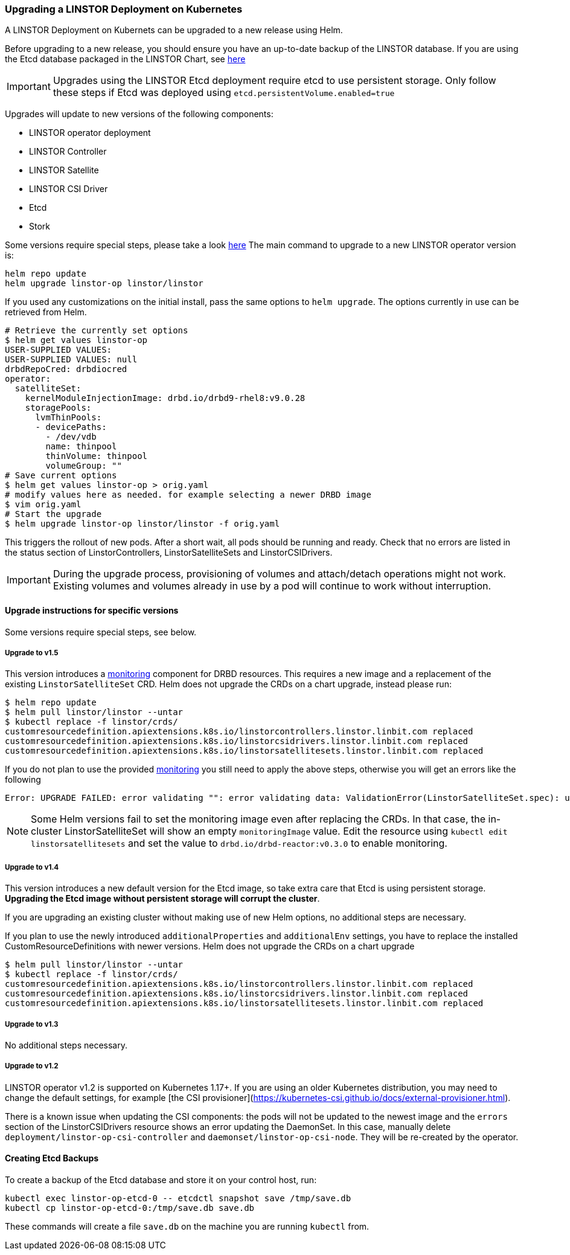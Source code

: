 [[s-kubernetes-upgrade]]
=== Upgrading a LINSTOR Deployment on Kubernetes

A LINSTOR Deployment on Kubernets can be upgraded to a new release using Helm.

Before upgrading to a new release, you should ensure you have an up-to-date backup of the LINSTOR database.
If you are using the Etcd database packaged in the LINSTOR Chart, see <<s-kubernetes-etcd-backup,here>>

IMPORTANT: Upgrades using the LINSTOR Etcd deployment require etcd to use persistent storage. Only follow these steps if
Etcd was deployed using `etcd.persistentVolume.enabled=true`

Upgrades will update to new versions of the following components:

* LINSTOR operator deployment
* LINSTOR Controller
* LINSTOR Satellite
* LINSTOR CSI Driver
* Etcd
* Stork

Some versions require special steps, please take a look <<s-kubernetes-upgrade-version,here>>
The main command to upgrade to a new LINSTOR operator version is:

----
helm repo update
helm upgrade linstor-op linstor/linstor
----

If you used any customizations on the initial install, pass the same options to `helm upgrade`. The options currently
in use can be retrieved from Helm.

----
# Retrieve the currently set options
$ helm get values linstor-op
USER-SUPPLIED VALUES:
USER-SUPPLIED VALUES: null
drbdRepoCred: drbdiocred
operator:
  satelliteSet:
    kernelModuleInjectionImage: drbd.io/drbd9-rhel8:v9.0.28
    storagePools:
      lvmThinPools:
      - devicePaths:
        - /dev/vdb
        name: thinpool
        thinVolume: thinpool
        volumeGroup: ""
# Save current options
$ helm get values linstor-op > orig.yaml
# modify values here as needed. for example selecting a newer DRBD image
$ vim orig.yaml
# Start the upgrade
$ helm upgrade linstor-op linstor/linstor -f orig.yaml
----

This triggers the rollout of new pods. After a short wait, all pods should be running and ready.
Check that no errors are listed in the status section of LinstorControllers, LinstorSatelliteSets and LinstorCSIDrivers.

IMPORTANT: During the upgrade process, provisioning of volumes and attach/detach operations might not work. Existing
volumes and volumes already in use by a pod will continue to work without interruption.

[[s-kubernetes-upgrade-version]]
==== Upgrade instructions for specific versions

Some versions require special steps, see below.

===== Upgrade to v1.5

This version introduces a <<s-kubernetes-monitoring,monitoring>> component for DRBD resources. This requires a new image
and a replacement of the existing `LinstorSatelliteSet` CRD. Helm does not upgrade the CRDs on a chart upgrade,
instead please run:

----
$ helm repo update
$ helm pull linstor/linstor --untar
$ kubectl replace -f linstor/crds/
customresourcedefinition.apiextensions.k8s.io/linstorcontrollers.linstor.linbit.com replaced
customresourcedefinition.apiextensions.k8s.io/linstorcsidrivers.linstor.linbit.com replaced
customresourcedefinition.apiextensions.k8s.io/linstorsatellitesets.linstor.linbit.com replaced
----

If you do not plan to use the provided <<s-kubernetes-monitoring,monitoring>> you still need to apply the above steps,
otherwise you will get an errors like the following

----
Error: UPGRADE FAILED: error validating "": error validating data: ValidationError(LinstorSatelliteSet.spec): unknown field "monitoringImage" in com.linbit.linstor.v1.LinstorSatelliteSet.spec
----

NOTE: Some Helm versions fail to set the monitoring image even after replacing the CRDs. In that case, the in-cluster
LinstorSatelliteSet will show an empty `monitoringImage` value. Edit the resource using
`kubectl edit linstorsatellitesets` and set the value to `drbd.io/drbd-reactor:v0.3.0` to enable monitoring.

===== Upgrade to v1.4

This version introduces a new default version for the Etcd image, so take extra care that Etcd is using
persistent storage. *Upgrading the Etcd image without persistent storage will corrupt the cluster*.

If you are upgrading an existing cluster without making use of new Helm options, no additional steps are necessary.

If you plan to use the newly introduced `additionalProperties` and `additionalEnv` settings, you have to replace
the installed CustomResourceDefinitions with newer versions. Helm does not upgrade the CRDs on a chart upgrade

----
$ helm pull linstor/linstor --untar
$ kubectl replace -f linstor/crds/
customresourcedefinition.apiextensions.k8s.io/linstorcontrollers.linstor.linbit.com replaced
customresourcedefinition.apiextensions.k8s.io/linstorcsidrivers.linstor.linbit.com replaced
customresourcedefinition.apiextensions.k8s.io/linstorsatellitesets.linstor.linbit.com replaced
----

===== Upgrade to v1.3

No additional steps necessary.

===== Upgrade to v1.2

LINSTOR operator v1.2 is supported on Kubernetes 1.17+. If you are using an older Kubernetes distribution, you may need
to change the default settings, for example [the CSI provisioner](https://kubernetes-csi.github.io/docs/external-provisioner.html).

There is a known issue when updating the CSI components: the pods will not be updated to the newest image and the
`errors` section of the LinstorCSIDrivers resource shows an error updating the DaemonSet. In this case, manually
delete `deployment/linstor-op-csi-controller` and `daemonset/linstor-op-csi-node`. They will be re-created by the
operator.

[[s-kubernetes-etcd-backup]]
==== Creating Etcd Backups

To create a backup of the Etcd database and store it on your control host, run:

[source]
----
kubectl exec linstor-op-etcd-0 -- etcdctl snapshot save /tmp/save.db
kubectl cp linstor-op-etcd-0:/tmp/save.db save.db
----

These commands will create a file `save.db` on the machine you are running `kubectl` from.
